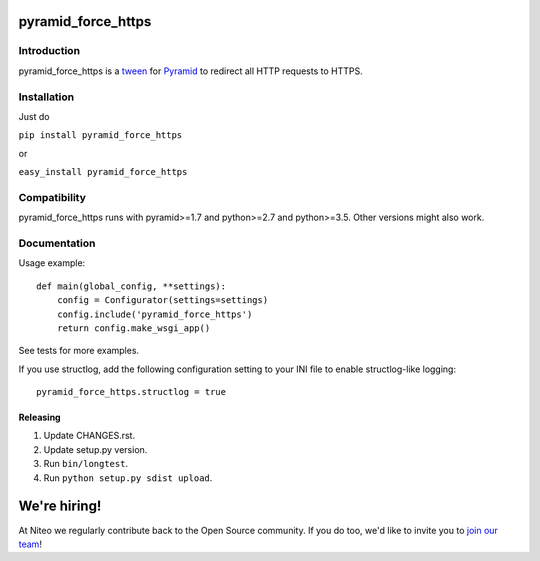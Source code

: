 pyramid_force_https
===================

------------
Introduction
------------

pyramid_force_https is a `tween <https://docs.pylonsproject.org/projects/pyramid/en/latest/narr/hooks.html#registering-tweens>`_ for `Pyramid <http://www.trypyramid.com/>`_ to redirect all HTTP requests to HTTPS.

------------
Installation
------------

Just do

``pip install pyramid_force_https``

or

``easy_install pyramid_force_https``

-------------
Compatibility
-------------

pyramid_force_https runs with pyramid>=1.7 and python>=2.7 and python>=3.5.
Other versions might also work.

-------------
Documentation
-------------

Usage example::

    def main(global_config, **settings):
        config = Configurator(settings=settings)
        config.include('pyramid_force_https')
        return config.make_wsgi_app()

See tests for more examples.

If you use structlog, add the following configuration setting to your INI file to enable structlog-like logging::

    pyramid_force_https.structlog = true


Releasing
---------

#. Update CHANGES.rst.
#. Update setup.py version.
#. Run ``bin/longtest``.
#. Run ``python setup.py sdist upload``.


We're hiring!
=============

At Niteo we regularly contribute back to the Open Source community. If you do too, we'd like to invite you to `join our team
<https://niteo.co/careers/>`_!
